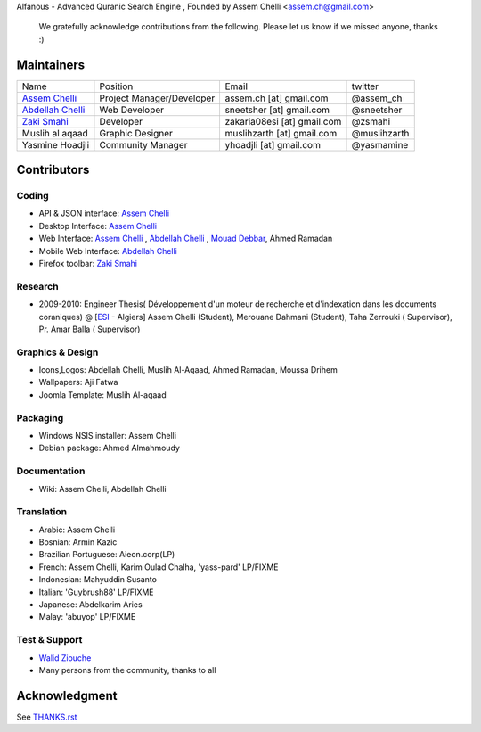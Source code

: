 Alfanous - Advanced Quranic Search Engine , Founded  by Assem Chelli <assem.ch@gmail.com>

      We gratefully acknowledge contributions from the following.
      Please let us know if we missed anyone, thanks :)


===========
Maintainers
===========
================== ========================== ================================= =============================================
Name      		Position               Email                            twitter
------------------ -------------------------- --------------------------------- ---------------------------------------------
`Assem Chelli`_     Project Manager/Developer   assem.ch [at] gmail.com          @assem_ch
`Abdellah Chelli`_  Web Developer               sneetsher [at] gmail.com         @sneetsher 
`Zaki Smahi`_ 	    Developer                   zakaria08esi [at] gmail.com     @zsmahi  
Muslih  al aqaad    Graphic Designer            muslihzarth [at] gmail.com       @muslihzarth
Yasmine Hoadjli     Community Manager           yhoadjli [at] gmail.com          @yasmamine 
================== ========================== ================================= =============================================

.. _`Assem Chelli`: https://github.com/assem-ch
.. _`Abdellah Chelli`: https://github.com/sneetsher 
.. _`Zaki Smahi`: https://github.com/zsmahi
.. _`Mouad Debbar` : https://github.com/mdebbar
.. _`Walid Ziouche`: https://github.com/01walid

============ 
Contributors 
============
--------
Coding
--------
* API & JSON interface: `Assem Chelli`_    
* Desktop Interface: `Assem Chelli`_   
* Web Interface: `Assem Chelli`_   , `Abdellah Chelli`_ , `Mouad Debbar`_, Ahmed Ramadan
* Mobile Web Interface: `Abdellah Chelli`_ 
* Firefox toolbar: `Zaki Smahi`_ 

--------
Research
--------
*  2009-2010: Engineer Thesis( Développement d'un moteur de recherche et d'indexation dans les documents coraniques) @ [ESI_ - Algiers]
   Assem Chelli (Student), Merouane Dahmani (Student), Taha Zerrouki  ( Supervisor),  Pr. Amar Balla ( Supervisor)  

.. _ESI: http://www.esi.dz
-----------------
Graphics & Design
-----------------
* Icons,Logos: Abdellah Chelli, Muslih Al-Aqaad, Ahmed Ramadan, Moussa Drihem
* Wallpapers: Aji Fatwa
* Joomla Template: Muslih Al-aqaad

--------- 
Packaging 
---------
* Windows NSIS installer: Assem Chelli 
* Debian package: Ahmed Almahmoudy

-------------
Documentation 
-------------
* Wiki: Assem Chelli, Abdellah Chelli 

-----------
Translation
-----------
* Arabic: Assem Chelli 
* Bosnian: Armin Kazic
* Brazilian Portuguese: Aieon.corp(LP)
* French: Assem Chelli, Karim Oulad Chalha, 'yass-pard' LP/FIXME
* Indonesian: Mahyuddin Susanto
* Italian: 'Guybrush88' LP/FIXME
* Japanese: Abdelkarim Aries
* Malay: 'abuyop' LP/FIXME

--------------
Test & Support
--------------
* `Walid Ziouche`_
* Many persons from the community, thanks to all 

==============
Acknowledgment
==============
See `THANKS.rst <https://github.com/Alfanous-team/alfanous/blob/master/THANKS.rst>`_ 
